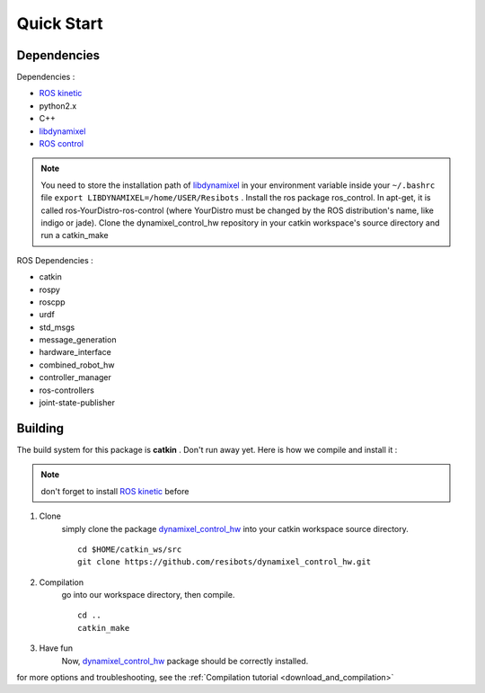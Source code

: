 Quick Start
===========

Dependencies
------------

Dependencies :

- `ROS kinetic <http://wiki.ros.org/kinetic>`__
- python2.x
- C++
- `libdynamixel <https://github.com/resibots/libdynamixel>`__
- `ROS control <https://github.com/ros-controls/ros_control>`__

.. note:: You need to store the installation path of `libdynamixel <https://github.com/resibots/libdynamixel>`__ in your environment variable inside your  ``~/.bashrc`` file  ``export LIBDYNAMIXEL=/home/USER/Resibots`` .
          Install the ros package ros_control. In apt-get, it is called ros-YourDistro-ros-control (where YourDistro must be changed by the ROS distribution's name, like indigo or jade).
          Clone the dynamixel_control_hw repository in your catkin workspace's source directory and run a catkin_make


ROS Dependencies :

- catkin
- rospy
- roscpp
- urdf
- std_msgs
- message_generation
- hardware_interface
- combined_robot_hw
- controller_manager
- ros-controllers
- joint-state-publisher

Building
--------

.. highlight:: shell

The build system for this package is **catkin** . Don't run away yet. Here is how we compile and install it :

.. note:: don't forget to install `ROS kinetic <http://wiki.ros.org/kinetic>`__ before


1. Clone
    simply clone the package `dynamixel_control_hw <https://github.com/resibots/dynamixel_control_hw>`__ into your catkin workspace source directory. ::

      cd $HOME/catkin_ws/src
      git clone https://github.com/resibots/dynamixel_control_hw.git

2. Compilation
    go into our workspace directory, then compile. ::

      cd ..
      catkin_make

3. Have fun
    Now, `dynamixel_control_hw <https://github.com/resibots/dynamixel_control_hw>`__ package should be correctly installed.

for more options and troubleshooting, see the :ref:`Compilation tutorial <download_and_compilation>`
